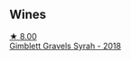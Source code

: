 ** Wines

#+begin_export html
<div class="flex-container">
  <a class="flex-item flex-item-left" href="/wines/1ec23f8f-3d80-42b5-88ea-e07543a1471c.html">
    <img class="flex-bottle" src="/images/1e/c23f8f-3d80-42b5-88ea-e07543a1471c/2021-12-27-17-31-44-IMG-4688@512.webp"></img>
    <section class="h">★ 8.00</section>
    <section class="h text-bolder">Gimblett Gravels Syrah - 2018</section>
  </a>

</div>
#+end_export
